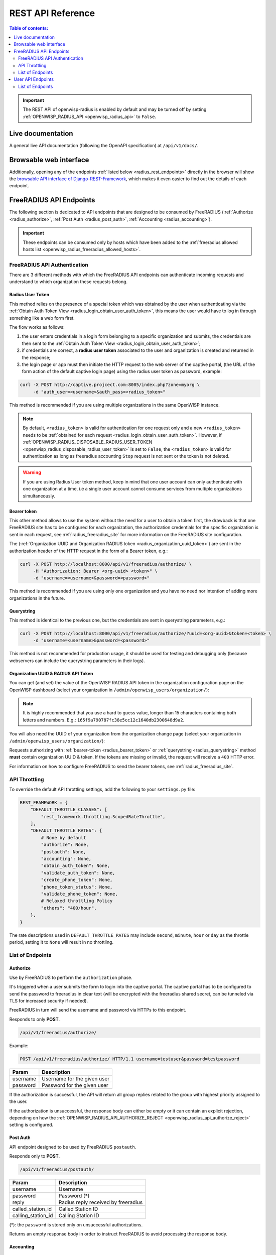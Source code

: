 REST API Reference
==================

.. contents:: **Table of contents**:
    :depth: 2
    :local:

.. important::

    The REST API of openwisp-radius is enabled by default and may be
    turned off by setting :ref:`OPENWISP_RADIUS_API <openwisp_radius_api>`
    to ``False``.

.. _radius_live_documentation:

Live documentation
------------------

.. image:: ../images/swagger_api.png
    :alt: Swagger API Documentation

A general live API documentation (following the OpenAPI specification) at
``/api/v1/docs/``.

.. _radius_browsable_web_interface:

Browsable web interface
-----------------------

.. image:: ../images/drf_api_interface.png
    :alt: API Interface

Additionally, opening any of the endpoints :ref:`listed below
<radius_rest_endpoints>` directly in the browser will show the `browsable
API interface of Django-REST-Framework
<https://www.django-rest-framework.org/topics/browsable-api/>`_, which
makes it even easier to find out the details of each endpoint.

.. _radius_rest_endpoints:

FreeRADIUS API Endpoints
------------------------

The following section is dedicated to API endpoints that are designed to
be consumed by FreeRADIUS (:ref:`Authorize <radius_authorize>`, :ref:`Post
Auth <radius_post_auth>`, :ref:`Accounting <radius_accounting>`).

.. important::

    These endpoints can be consumed only by hosts which have been added to
    the :ref:`freeradius allowed hosts list
    <openwisp_radius_freeradius_allowed_hosts>`.

.. _radius_freeradius_api_authentication:

FreeRADIUS API Authentication
~~~~~~~~~~~~~~~~~~~~~~~~~~~~~

There are 3 different methods with which the FreeRADIUS API endpoints can
authenticate incoming requests and understand to which organization these
requests belong.

.. _radius_user_token:

Radius User Token
+++++++++++++++++

This method relies on the presence of a special token which was obtained
by the user when authenticating via the :ref:`Obtain Auth Token View
<radius_login_obtain_user_auth_token>`, this means the user would have to
log in through something like a web form first.

The flow works as follows:

1. the user enters credentials in a login form belonging to a specific
   organization and submits, the credentials are then sent to the
   :ref:`Obtain Auth Token View <radius_login_obtain_user_auth_token>`;
2. if credentials are correct, a **radius user token** associated to the
   user and organization is created and returned in the response;
3. the login page or app must then initiate the HTTP request to the web
   server of the captive portal, (the URL of the form action of the
   default captive login page) using the radius user token as password,
   example:

.. code-block:: text

    curl -X POST http://captive.projcect.com:8005/index.php?zone=myorg \
         -d "auth_user=<username>&auth_pass=<radius_token>"

This method is recommended if you are using multiple organizations in the
same OpenWISP instance.

.. note::

    By default, ``<radius_token>`` is valid for authentication for one
    request only and a new ``<radius_token>`` needs to be :ref:`obtained
    for each request <radius_login_obtain_user_auth_token>`. However, if
    :ref:`OPENWISP_RADIUS_DISPOSABLE_RADIUS_USER_TOKEN
    <openwisp_radius_disposable_radius_user_token>` is set to ``False``,
    the ``<radius_token>`` is valid for authentication as long as
    freeradius accounting ``Stop`` request is not sent or the token is not
    deleted.

.. warning::

    If you are using Radius User token method, keep in mind that one user
    account can only authenticate with one organization at a time, i.e a
    single user account cannot consume services from multiple
    organizations simultaneously.

.. _radius_bearer_token:

Bearer token
++++++++++++

This other method allows to use the system without the need for a user to
obtain a token first, the drawback is that one FreeRADIUS site has to be
configured for each organization, the authorization credentials for the
specific organization is sent in each request, see
:ref:`radius_freeradius_site` for more information on the FreeRADIUS site
configuration.

The (:ref:`Organization UUID and Organization RADIUS token
<radius_organization_uuid_token>`) are sent in the authorization header of
the HTTP request in the form of a Bearer token, e.g.:

.. code-block:: text

    curl -X POST http://localhost:8000/api/v1/freeradius/authorize/ \
         -H "Authorization: Bearer <org-uuid> <token>" \
         -d "username=<username>&password=<password>"

This method is recommended if you are using only one organization and you
have no need nor intention of adding more organizations in the future.

.. _radius_querystring:

Querystring
+++++++++++

This method is identical to the previous one, but the credentials are sent
in querystring parameters, e.g.:

.. code-block:: text

    curl -X POST http://localhost:8000/api/v1/freeradius/authorize/?uuid=<org-uuid>&token=<token> \
         -d "username=<username>&password=<password>"

This method is not recommended for production usage, it should be used for
testing and debugging only (because webservers can include the querystring
parameters in their logs).

.. _radius_organization_uuid_token:

Organization UUID & RADIUS API Token
++++++++++++++++++++++++++++++++++++

You can get (and set) the value of the OpenWISP RADIUS API token in the
organization configuration page on the OpenWISP dashboard (select your
organization in ``/admin/openwisp_users/organization/``):

.. image:: ../images/token.png
    :alt: Organization Radius Token

.. note::

    It is highly recommended that you use a hard to guess value, longer
    than 15 characters containing both letters and numbers. E.g.:
    ``165f9a790787fc38e5cc12c1640db2300648d9a2``.

You will also need the UUID of your organization from the organization
change page (select your organization in
``/admin/openwisp_users/organization/``):

.. image:: ../images/org_uuid.png
    :alt: Organization UUID

Requests authorizing with :ref:`bearer-token <radius_bearer_token>` or
:ref:`querystring <radius_querystring>` method **must** contain
organization UUID & token. If the tokens are missing or invalid, the
request will receive a ``403`` HTTP error.

For information on how to configure FreeRADIUS to send the bearer tokens,
see :ref:`radius_freeradius_site`.

API Throttling
~~~~~~~~~~~~~~

To override the default API throttling settings, add the following to your
``settings.py`` file:

.. code-block:: python

    REST_FRAMEWORK = {
        "DEFAULT_THROTTLE_CLASSES": [
            "rest_framework.throttling.ScopedRateThrottle",
        ],
        "DEFAULT_THROTTLE_RATES": {
            # None by default
            "authorize": None,
            "postauth": None,
            "accounting": None,
            "obtain_auth_token": None,
            "validate_auth_token": None,
            "create_phone_token": None,
            "phone_token_status": None,
            "validate_phone_token": None,
            # Relaxed throttling Policy
            "others": "400/hour",
        },
    }

The rate descriptions used in ``DEFAULT_THROTTLE_RATES`` may include
``second``, ``minute``, ``hour`` or ``day`` as the throttle period,
setting it to ``None`` will result in no throttling.

List of Endpoints
~~~~~~~~~~~~~~~~~

.. _radius_authorize:

Authorize
+++++++++

Use by FreeRADIUS to perform the ``authorization`` phase.

It's triggered when a user submits the form to login into the captive
portal. The captive portal has to be configured to send the password to
freeradius in clear text (will be encrypted with the freeradius shared
secret, can be tunneled via TLS for increased security if needed).

FreeRADIUS in turn will send the username and password via HTTPs to this
endpoint.

Responds to only **POST**.

.. code-block:: text

    /api/v1/freeradius/authorize/

Example:

.. code-block:: text

    POST /api/v1/freeradius/authorize/ HTTP/1.1 username=testuser&password=testpassword

======== ===========================
Param    Description
======== ===========================
username Username for the given user
password Password for the given user
======== ===========================

If the authorization is successful, the API will return all group replies
related to the group with highest priority assigned to the user.

If the authorization is unsuccessful, the response body can either be
empty or it can contain an explicit rejection, depending on how the
:ref:`OPENWISP_RADIUS_API_AUTHORIZE_REJECT
<openwisp_radius_api_authorize_reject>` setting is configured.

.. _radius_post_auth:

Post Auth
+++++++++

API endpoint designed to be used by FreeRADIUS ``postauth``.

Responds only to **POST**.

.. code-block:: text

    /api/v1/freeradius/postauth/

================== ===================================
Param              Description
================== ===================================
username           Username
password           Password (*)
reply              Radius reply received by freeradius
called_station_id  Called Station ID
calling_station_id Calling Station ID
================== ===================================

(*): the ``password`` is stored only on unsuccessful authorizations.

Returns an empty response body in order to instruct FreeRADIUS to avoid
processing the response body.

.. _radius_accounting:

Accounting
++++++++++

.. code-block:: text

    /api/v1/freeradius/accounting/

GET
...

Returns a list of accounting objects

.. code-block:: text

    GET /api/v1/freeradius/accounting/

.. code-block:: json

    [
      {
          "called_station_id": "00-27-22-F3-FA-F1:hostname",
          "nas_port_type": "Async",
          "groupname": null,
          "id": 1,
          "realm": "",
          "terminate_cause": "User_Request",
          "nas_ip_address": "172.16.64.91",
          "authentication": "RADIUS",
          "stop_time": null,
          "nas_port_id": "1",
          "service_type": "Login-User",
          "username": "admin",
          "update_time": null,
          "connection_info_stop": null,
          "start_time": "2018-03-10T14:44:17.234035+01:00",
          "output_octets": 1513075509,
          "calling_station_id": "5c:7d:c1:72:a7:3b",
          "input_octets": 9900909,
          "interval": null,
          "session_time": 261,
          "session_id": "35000006",
          "connection_info_start": null,
          "framed_protocol": "test",
          "framed_ip_address": "127.0.0.1",
          "unique_id": "75058e50"
      }
    ]

POST
....

Add or update accounting information (start, interim-update, stop); does
not return any JSON response so that freeradius will avoid processing the
response without generating warnings

===================== =====================
Param                 Description
===================== =====================
session_id            Session ID
unique_id             Accounting unique ID
username              Username
groupname             Group name
realm                 Realm
nas_ip_address        NAS IP address
nas_port_id           NAS port ID
nas_port_type         NAS port type
start_time            Start time
update_time           Update time
stop_time             Stop time
interval              Interval
session_time          Session Time
authentication        Authentication
connection_info_start Connection Info Start
connection_info_stop  Connection Info Stop
input_octets          Input Octets
output_octets         Output Octets
called_station_id     Called station ID
calling_station_id    Calling station ID
terminate_cause       Termination Cause
service_type          Service Type
framed_protocol       Framed protocol
framed_ip_address     framed IP address
===================== =====================

Pagination
''''''''''

Pagination is provided using a Link header pagination. Check `here for
more information about traversing with pagination
<https://developer.github.com/v3/guides/traversing-with-pagination/>`_.

.. code-block:: text

    {
      ....
      ....
      link: <http://testserver/api/v1/freeradius/accounting/?page=2&page_size=1>; rel=\"next\",
            <http://testserver/api/v1/freeradius/accounting/?page=3&page_size=1>; rel=\"last\"
      ....
      ....
    }

.. note::

    Default page size is 10, which can be overridden using the `page_size`
    parameter.

Filters
'''''''

The JSON objects returned using the GET endpoint can be filtered/queried
using specific parameters.

================== ================================
Filter Parameters  Description
================== ================================
username           Username
called_station_id  Called Station ID
calling_station_id Calling Station ID
start_time         Start time (greater or equal to)
stop_time          Stop time (less or equal to)
is_open            If stop_time is null
================== ================================

.. _radius_user_api_endpoints:

User API Endpoints
------------------

These API endpoints are designed to be used by users (e.g.: creating an
account, changing their password, obtaining access tokens, validating
their phone number, etc.).

.. note::

    The API endpoints described below do not require the
    :ref:`Organization API Token <radius_organization_uuid_token>`
    described in the beginning of this document.

Some endpoints require the sending of the user API access token sent in
the form of a "Bearer Token", example:

.. code-block:: shell

    curl -H "Authorization: Bearer <user-token>" \
         'http://localhost:8000/api/v1/radius/organization/default/account/session/'

List of Endpoints
~~~~~~~~~~~~~~~~~

.. _radius_user_registration:

User Registration
+++++++++++++++++

.. important::

    This endpoint is enabled by default but can be disabled either via a
    :ref:`global setting or from the admin interface
    <openwisp_radius_registration_api_enabled>`.

.. code-block:: text

    /api/v1/radius/organization/<organization-slug>/account/

Responds only to **POST**.

Parameters:

============ ===============
Param        Description
============ ===============
username     string
phone_number string (\*)
email        string
password1    string
password2    string
first_name   string (\*\*)
last_name    string (\*\*)
birth_date   string (\*\*)
location     string (\*\*)
method       string (\*\*\*)
============ ===============

(\*) ``phone_number`` is required only when the organization has enabled
:ref:`SMS verification in its "Organization RADIUS Settings"
<openwisp_radius_sms_verification_enabled>`.

(\*\*) ``first_name``, ``last_name``, ``birth_date`` and ``location`` are
optional fields which are disabled by default to make the registration
simple, but can be :ref:`enabled through configuration
<openwisp_radius_optional_registration_fields>`.

(\*\*) ``method`` must be one of the available
:ref:`registration/verification methods
<openwisp_radius_needs_identity_verification>`; if identity verification
is disabled for a particular org, an empty string will be acceptable.

.. _radius_registering_to_multiple_organizations:

Registering to Multiple Organizations
.....................................

An **HTTP 409** response will be returned if an existing user tries to
register on a URL of a different organization (because the account already
exists). The response will contain a list of organizations with which the
user has already registered to the system which may be shown to the user
in the UI. E.g.:

.. code-block:: json

    {
        "details": "A user like the one being registered already exists.",
        "organizations":[
            {"slug":"default","name":"default"}
        ]
    }

The existing user can register with a new organization using the
:ref:`login endpoint <radius_login_obtain_user_auth_token>`. The user will
also get membership of the new organization only if the organization has
:ref:`user registration enabled
<openwisp_radius_registration_api_enabled>`.

.. _radius_reset_password:

Reset password
++++++++++++++

This is the classic "password forgotten recovery feature" which sends a
reset password token to the email of the user.

.. code-block:: text

    /api/v1/radius/organization/<organization-slug>/account/password/reset/

Responds only to **POST**.

Parameters:

===== ======================================================
Param Description
===== ======================================================
input string that can be an email, phone_number or username.
===== ======================================================

Confirm reset password
++++++++++++++++++++++

Allows users to confirm their reset password after having it requested via
the :ref:`Reset password <radius_reset_password>` endpoint.

.. code-block:: text

    /api/v1/radius/organization/<organization-slug>/account/password/reset/confirm/

Responds only to **POST**.

Parameters:

============= ===========
Param         Description
============= ===========
new_password1 string
new_password2 string
uid           string
token         string
============= ===========

Change password
+++++++++++++++

**Requires the user auth token (Bearer Token)**.

Allows users to change their password after using the :ref:`Reset password
<radius_reset_password>` endpoint.

.. code-block:: text

    /api/v1/radius/organization/<organization-slug>/account/password/change/

Responds only to **POST**.

Parameters:

================ ===========
Param            Description
================ ===========
current_password string
new_password     string
confirm_password string
================ ===========

.. _radius_login_obtain_user_auth_token:

Login (Obtain User Auth Token)
++++++++++++++++++++++++++++++

.. code-block:: text

    /api/v1/radius/organization/<organization-slug>/account/token/

Responds only to **POST**.

Returns:

- ``radius_user_token``: the user radius token, which can be used to
  authenticate the user in the captive portal by sending it in place of
  the user password (it will be passed to freeradius which in turn will
  send it to the :ref:`authorize API endpoint <radius_authorize>` which
  will recognize the token as the user password)
- ``key``: the user API access token, which will be needed to authenticate
  the user to eventual subsequent API requests (e.g.: change password)
- ``is_active`` if it's ``false`` it means the user has been banned
- ``is_verified`` when identity verification is enabled, it indicates
  whether the user has completed an indirect identity verification process
  like confirming their mobile phone number
- ``method`` registration/verification method used by the user to
  register, e.g.: ``mobile_phone``, ``social_login``, etc.
- ``username``
- ``email``
- ``phone_number``
- ``first_name``
- ``last_name``
- ``birth_date``
- ``location``

If the user account is inactive or unverified the endpoint will send the
data anyway but using the HTTP status code 401, this way consumers can
recognize these users and trigger the appropriate response needed (e.g.:
reject them or initiate account verification).

If an existing user account tries to authenticate to an organization of
which they're not member of, then they would be automatically added as
members (if registration is enabled for that org). Please refer to
:ref:`"Registering to Multiple Organizations"
<radius_registering_to_multiple_organizations>`.

This endpoint updates the user language preference field according to the
``Accept-Language`` HTTP header.

Parameters:

======== ===========
Param    Description
======== ===========
username string
password string
======== ===========

Validate user auth token
++++++++++++++++++++++++

Used to check whether the auth token of a user is valid or not.

Return also the radius user token and username in the response.

.. code-block:: text

    /api/v1/radius/organization/<organization-slug>/account/token/validate/

Responds only to **POST**.

Parameters:

===== ===============================
Param Description
===== ===============================
token the rest auth token to validate
===== ===============================

The user information is returned in the response (similarly to
:ref:`Obtain User Auth Token <radius_login_obtain_user_auth_token>`),
along with the following additional parameter:

- ``response_code``: string indicating whether the result is successful or
  not, to be used for translation.

This endpoint updates the user language preference field according to the
``Accept-Language`` HTTP header.

User Radius Sessions
++++++++++++++++++++

**Requires the user auth token (Bearer Token)**.

Returns the radius sessions of the logged-in user and the organization
specified in the URL.

.. code-block:: text

    /api/v1/radius/organization/<organization-slug>/account/session/

Responds only to **GET**.

.. _radius_usage_api_view:

User Radius Usage
+++++++++++++++++

**Requires the user auth token (Bearer Token)**.

Returns the radius usage of the logged-in user and the organization
specified in the URL.

It executes the relevant RADIUS counters and returns information that
shows how much time and/or traffic the user has consumed.

.. code-block:: text

    /api/v1/radius/organization/<organization-slug>/account/usage/

Responds only to **GET**.

Create SMS token
++++++++++++++++

.. note::

    This API endpoint will work only if the organization has enabled
    :ref:`SMS verification <openwisp_radius_sms_verification_enabled>`.

**Requires the user auth token (Bearer Token)**.

Used for SMS verification, sends a code via SMS to the phone number of the
user.

.. code-block:: text

    /api/v1/radius/organization/<organization-slug>/account/phone/token/

Responds only to **POST**.

No parameters required.

Get active SMS token status
+++++++++++++++++++++++++++

.. note::

    This API endpoint will work only if the organization has enabled
    :ref:`SMS verification <openwisp_radius_sms_verification_enabled>`.

**Requires the user auth token (Bearer Token)**.

Used for SMS verification, allows checking whether an active SMS token was
already requested for the mobile phone number of the logged in account.

.. code-block:: text

    /api/v1/radius/organization/<organization-slug>/account/phone/token/active/

Responds only to **GET**.

No parameters required.

.. _radius_verify_validate_sms_token:

Verify/Validate SMS token
+++++++++++++++++++++++++

.. note::

    This API endpoint will work only if the organization has enabled
    :ref:`SMS verification <openwisp_radius_sms_verification_enabled>`.

**Requires the user auth token (Bearer Token)**.

Used for SMS verification, allows users to validate the code they receive
via SMS.

.. code-block:: text

    /api/v1/radius/organization/<organization-slug>/account/phone/verify/

Responds only to **POST**.

Parameters:

===== ===========
Param Description
===== ===========
code  string
===== ===========

Change phone number
+++++++++++++++++++

.. note::

    This API endpoint will work only if the organization has enabled
    :ref:`SMS verification <openwisp_radius_sms_verification_enabled>`.

**Requires the user auth token (Bearer Token)**.

Allows users to change their phone number, will flag the user as inactive
and send them a verification code via SMS. The phone number of the user is
updated only after this verification code has been :ref:`validated
<radius_verify_validate_sms_token>`.

.. code-block:: text

    /api/v1/radius/organization/<organization-slug>/account/phone/change/

Responds only to **POST**.

Parameters:

============ ===========
Param        Description
============ ===========
phone_number string
============ ===========

.. _radius_batch_user_creation:

Batch user creation
+++++++++++++++++++

This API endpoint allows to use the features described in
:doc:`importing_users` and :doc:`generating_users`.

.. code-block:: text

    /api/v1/radius/batch/

.. note::

    This API endpoint allows to use the features described in
    :doc:`importing_users` and :doc:`generating_users`.

Responds only to **POST**, used to save a ``RadiusBatch`` instance.

It is possible to generate the users of the ``RadiusBatch`` with two
different strategies: csv or prefix.

The csv method needs the following parameters:

================= =================================
Param             Description
================= =================================
name              Name of the operation
strategy          csv
csvfile           file with the users
expiration_date   date of expiration of the users
organization_slug slug of organization of the users
================= =================================

These others are for the prefix method:

================= ==================================
Param             Description
================= ==================================
name              name of the operation
strategy          prefix
prefix            prefix for the generation of users
number_of_users   number of users
expiration_date   date of expiration of the users
organization_slug slug of organization of the users
================= ==================================

When using this strategy, in the response you can find the field
``user_credentials`` containing the list of users created (example:
``[['username', 'password'], ['sample_user', 'BBuOb5sN']]``) and the field
``pdf_link`` which can be used to download a PDF file containing the user
credentials.

Batch CSV Download
++++++++++++++++++

.. code-block:: text

    /api/v1/radius/organization/<organization-slug>/batch/<id>/csv/<filename>

Responds only to **GET**.

Parameters:

======== ===========
Param    Description
======== ===========
slug     string
id       string
filename string
======== ===========
